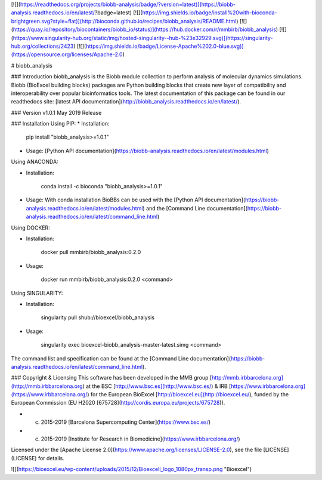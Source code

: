 [![](https://readthedocs.org/projects/biobb-analysis/badge/?version=latest)](https://biobb-analysis.readthedocs.io/en/latest/?badge=latest)
[![](https://img.shields.io/badge/install%20with-bioconda-brightgreen.svg?style=flat)](http://bioconda.github.io/recipes/biobb_analysis/README.html)
[![](https://quay.io/repository/biocontainers/biobb_io/status)](https://hub.docker.com/r/mmbirb/biobb_analysis)
[![](https://www.singularity-hub.org/static/img/hosted-singularity--hub-%23e32929.svg)](https://singularity-hub.org/collections/2423)
[![](https://img.shields.io/badge/License-Apache%202.0-blue.svg)](https://opensource.org/licenses/Apache-2.0)

# biobb_analysis

### Introduction
biobb_analysis is the Biobb module collection to perform analysis of molecular dynamics simulations.
Biobb (BioExcel building blocks) packages are Python building blocks that
create new layer of compatibility and interoperability over popular
bioinformatics tools.
The latest documentation of this package can be found in our readthedocs site:
[latest API documentation](http://biobb_analysis.readthedocs.io/en/latest/).

### Version
v1.0.1 May 2019 Release

### Installation
Using PIP:
* Installation:


        pip install "biobb_analysis>=1.0.1"


* Usage: [Python API documentation](https://biobb-analysis.readthedocs.io/en/latest/modules.html)

Using ANACONDA:

* Installation:


        conda install -c bioconda "biobb_analysis>=1.0.1"


* Usage: With conda installation BioBBs can be used with the [Python API documentation](https://biobb-analysis.readthedocs.io/en/latest/modules.html) and the [Command Line documentation](https://biobb-analysis.readthedocs.io/en/latest/command_line.html)

Using DOCKER:

* Installation:


        docker pull mmbirb/biobb_analysis:0.2.0


* Usage:


        docker run mmbirb/biobb_analysis:0.2.0 <command>


Using SINGULARITY:

* Installation:


        singularity pull shub://bioexcel/biobb_analysis


* Usage:


        singularity exec bioexcel-biobb_analysis-master-latest.simg <command>


The command list and specification can be found at the [Command Line documentation](https://biobb-analysis.readthedocs.io/en/latest/command_line.html).


### Copyright & Licensing
This software has been developed in the MMB group [http://mmb.irbbarcelona.org](http://mmb.irbbarcelona.org) at the
BSC [http://www.bsc.es](http://www.bsc.es/) & IRB [https://www.irbbarcelona.org](https://www.irbbarcelona.org/) for the European BioExcel [http://bioexcel.eu](http://bioexcel.eu/), funded by the European Commission
(EU H2020 [675728](http://cordis.europa.eu/projects/675728)).

* (c) 2015-2019 [Barcelona Supercomputing Center](https://www.bsc.es/)
* (c) 2015-2019 [Institute for Research in Biomedicine](https://www.irbbarcelona.org/)

Licensed under the
[Apache License 2.0](https://www.apache.org/licenses/LICENSE-2.0), see the file
[LICENSE](LICENSE) for details.

![](https://bioexcel.eu/wp-content/uploads/2015/12/Bioexcell_logo_1080px_transp.png "Bioexcel")


